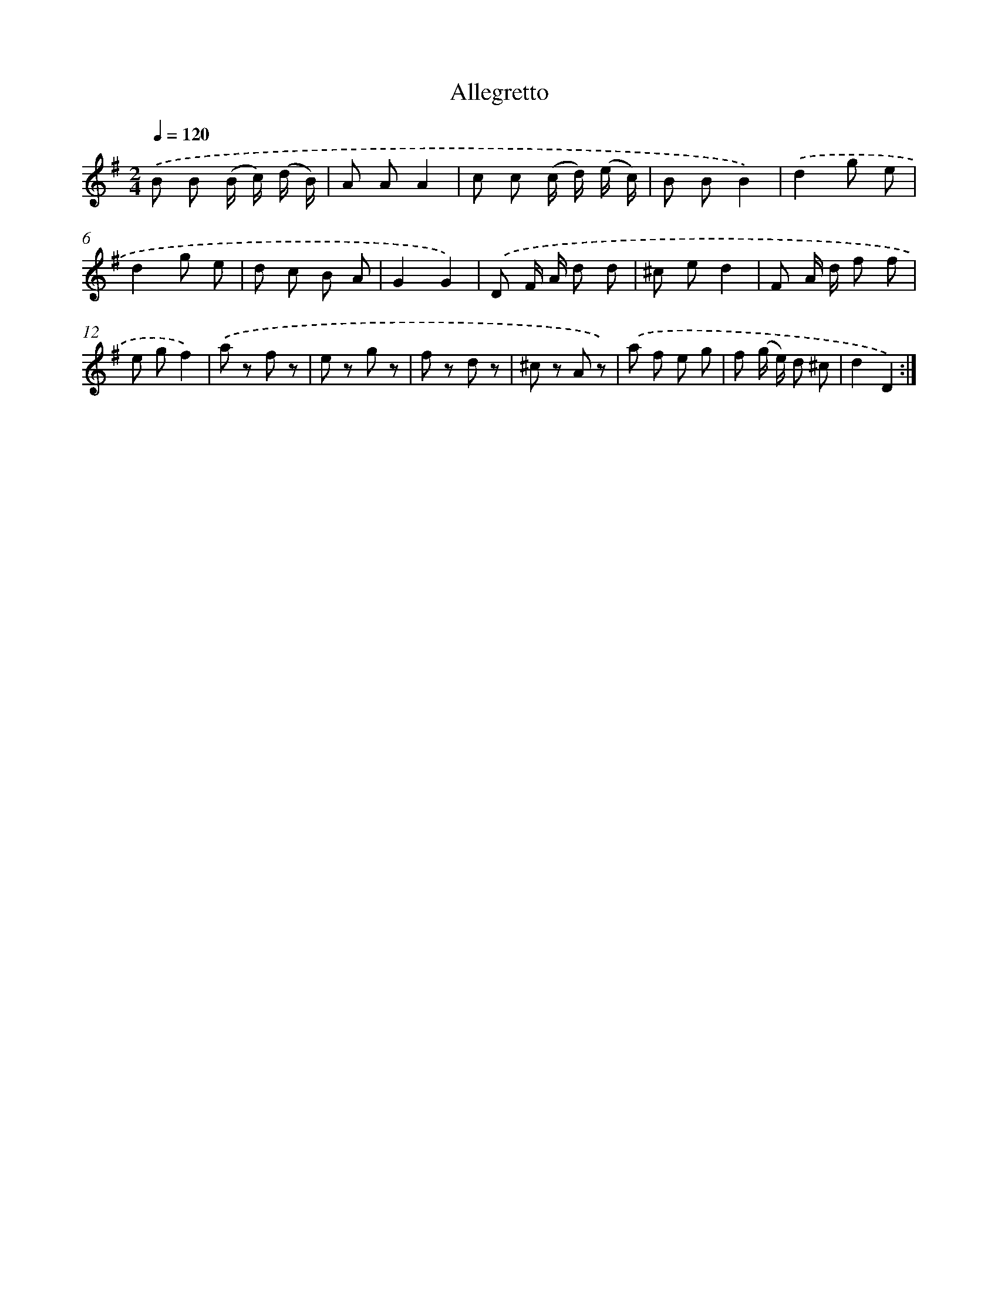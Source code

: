 X: 13349
T: Allegretto
%%abc-version 2.0
%%abcx-abcm2ps-target-version 5.9.1 (29 Sep 2008)
%%abc-creator hum2abc beta
%%abcx-conversion-date 2018/11/01 14:37:33
%%humdrum-veritas 1349042074
%%humdrum-veritas-data 1070417738
%%continueall 1
%%barnumbers 0
L: 1/8
M: 2/4
Q: 1/4=120
K: G clef=treble
.('B B (B/ c/) (d/ B/) |
A AA2 |
c c (c/ d/) (e/ c/) |
B BB2) |
.('d2g e |
d2g e |
d c B A |
G2G2) |
.('D F/ A/ d d |
^c ed2 |
F A/ d/ f f |
e gf2) |
.('a z f z |
e z g z |
f z d z |
^c z A z) |
.('a f e g |
f (g/ e/) d ^c |
d2D2) :|]
